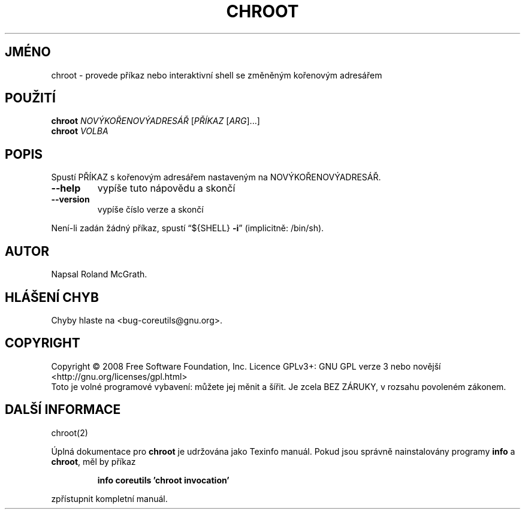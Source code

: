 .\" DO NOT MODIFY THIS FILE!  It was generated by help2man 1.35.
.\"*******************************************************************
.\"
.\" This file was generated with po4a. Translate the source file.
.\"
.\"*******************************************************************
.TH CHROOT 1 "říjen 2008" "GNU coreutils 7.0" "Uživatelské příkazy"
.SH JMÉNO
chroot \- provede příkaz nebo interaktivní shell se změněným
kořenovým adresářem
.SH POUŽITÍ
\fBchroot\fP \fINOVÝKOŘENOVÝADRESÁŘ \fP[\fIPŘÍKAZ \fP[\fIARG\fP]...]
.br
\fBchroot\fP \fIVOLBA\fP
.SH POPIS
.\" Add any additional description here
.PP
Spustí PŘÍKAZ s kořenovým adresářem nastaveným na
NOVÝKOŘENOVÝADRESÁŘ.
.TP 
\fB\-\-help\fP
vypíše tuto nápovědu a skončí
.TP 
\fB\-\-version\fP
vypíše číslo verze a skončí
.PP
Není\-li zadán žádný příkaz, spustí \*(lq${SHELL} \fB\-i\fP\*(rq (implicitně:
/bin/sh).
.SH AUTOR
Napsal Roland McGrath.
.SH "HLÁŠENÍ CHYB"
Chyby hlaste na <bug\-coreutils@gnu.org>.
.SH COPYRIGHT
Copyright \(co 2008 Free Software Foundation, Inc.  Licence GPLv3+: GNU GPL
verze 3 nebo novější <http://gnu.org/licenses/gpl.html>
.br
Toto je volné programové vybavení: můžete jej měnit a šířit. Je
zcela BEZ ZÁRUKY, v rozsahu povoleném zákonem.
.SH "DALŠÍ INFORMACE"
chroot(2)
.PP
Úplná dokumentace pro \fBchroot\fP je udržována jako Texinfo manuál. Pokud
jsou správně nainstalovány programy \fBinfo\fP a \fBchroot\fP, měl by příkaz
.IP
\fBinfo coreutils 'chroot invocation'\fP
.PP
zpřístupnit kompletní manuál.
